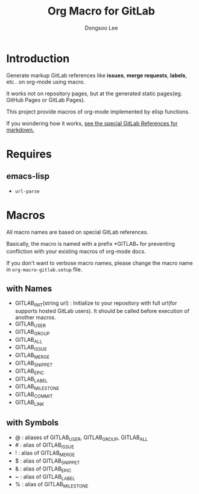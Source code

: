 #+TITLE: Org Macro for GitLab
#+AUTHOR: Dongsoo Lee
#+EMAIL: dongsoolee8@gmail.com

* Introduction

Generate markup GitLab references like *issues*, *merge requests*, *labels*, etc.. on org-mode using macro.

It works not on repository pages, but at the generated static pages(eg. GitHub Pages or GitLab Pages).

This project provide macros of org-mode implemented by elisp functions.

If you wondering how it works, [[https://docs.gitlab.com/ee/user/markdown.html#special-gitlab-references][see the special GitLab References for markdown.]]

* Requires

** emacs-lisp
- =url-parse=

* Macros
All macro names are based on special GitLab references.

Basically, the macro is named with a prefix *GITLAB_* for preventing confliction with your existing macros of org-mode docs.

If you don't want to verbose macro names, please change the macro name in =org-macro-gitlab.setup= file.

** with Names
- GITLAB_INIT(string url) : Initialize to your repository with full url(for supports hosted GitLab users). It should be called before execution of another macros.
- GITLAB_USER
- GITLAB_GROUP
- GITLAB_ALL
- GITLAB_ISSUE
- GITLAB_MERGE
- GITLAB_SNIPPET
- GITLAB_EPIC
- GITLAB_LABEL
- GITLAB_MILESTONE
- GITLAB_COMMIT
- GITLAB_LINK

** with Symbols
- @ : aliases of GITLAB_USER, GITLAB_GROUP, GITLAB_ALL
- # : alias of GITLAB_ISSUE
- ! : alias of GITLAB_MERGE
- $ : alias of GITLAB_SNIPPET
- & : alias of GITLAB_EPIC
- ~ : alias of GITLAB_LABEL
- % : alias of GITLAB_MILESTONE
